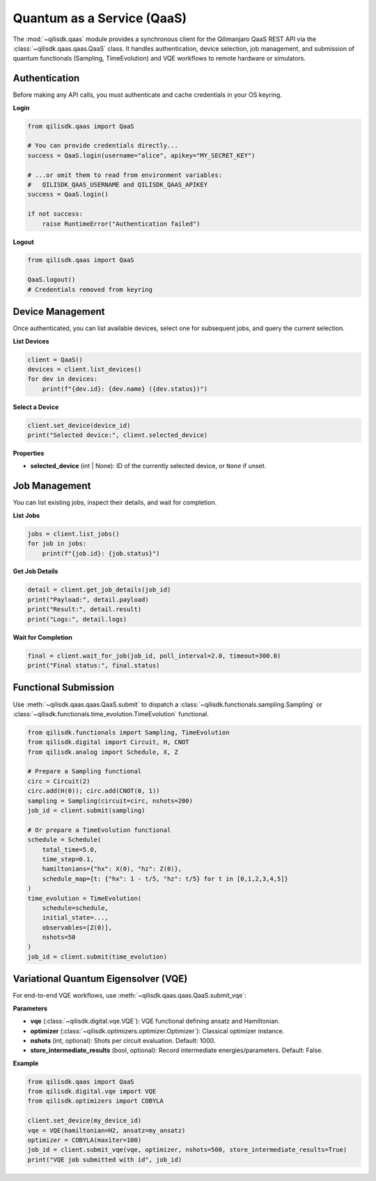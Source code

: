 Quantum as a Service (QaaS)
====

The :mod:`~qilisdk.qaas` module provides a synchronous client for the Qilimanjaro QaaS REST API via the
:class:`~qilisdk.qaas.qaas.QaaS` class. It handles authentication, device selection, job management, and submission
of quantum functionals (Sampling, TimeEvolution) and VQE workflows to remote hardware or simulators.

Authentication
--------------

Before making any API calls, you must authenticate and cache credentials in your OS keyring.

**Login**

.. code-block:: python

    from qilisdk.qaas import QaaS

    # You can provide credentials directly...
    success = QaaS.login(username="alice", apikey="MY_SECRET_KEY")

    # ...or omit them to read from environment variables:
    #   QILISDK_QAAS_USERNAME and QILISDK_QAAS_APIKEY
    success = QaaS.login()

    if not success:
        raise RuntimeError("Authentication failed")

**Logout**

.. code-block:: python

    from qilisdk.qaas import QaaS

    QaaS.logout()
    # Credentials removed from keyring

Device Management
-----------------

Once authenticated, you can list available devices, select one for subsequent jobs, and query the current selection.

**List Devices**

.. code-block:: python

    client = QaaS()
    devices = client.list_devices()
    for dev in devices:
        print(f"{dev.id}: {dev.name} ({dev.status})")

**Select a Device**

.. code-block:: python

    client.set_device(device_id)
    print("Selected device:", client.selected_device)

**Properties**

- **selected_device** (int | None): ID of the currently selected device, or ``None`` if unset.

Job Management
--------------

You can list existing jobs, inspect their details, and wait for completion.

**List Jobs**

.. code-block:: python

    jobs = client.list_jobs()
    for job in jobs:
        print(f"{job.id}: {job.status}")

**Get Job Details**

.. code-block:: python

    detail = client.get_job_details(job_id)
    print("Payload:", detail.payload)
    print("Result:", detail.result)
    print("Logs:", detail.logs)

**Wait for Completion**

.. code-block:: python

    final = client.wait_for_job(job_id, poll_interval=2.0, timeout=300.0)
    print("Final status:", final.status)

Functional Submission
---------------------

Use :meth:`~qilisdk.qaas.qaas.QaaS.submit` to dispatch a :class:`~qilisdk.functionals.sampling.Sampling` or :class:`~qilisdk.functionals.time_evolution.TimeEvolution` functional.

.. code-block:: python

    from qilisdk.functionals import Sampling, TimeEvolution
    from qilisdk.digital import Circuit, H, CNOT
    from qilisdk.analog import Schedule, X, Z

    # Prepare a Sampling functional
    circ = Circuit(2)
    circ.add(H(0)); circ.add(CNOT(0, 1))
    sampling = Sampling(circuit=circ, nshots=200)
    job_id = client.submit(sampling)

    # Or prepare a TimeEvolution functional
    schedule = Schedule(
        total_time=5.0,
        time_step=0.1,
        hamiltonians={"hx": X(0), "hz": Z(0)},
        schedule_map={t: {"hx": 1 - t/5, "hz": t/5} for t in [0,1,2,3,4,5]}
    )
    time_evolution = TimeEvolution(
        schedule=schedule,
        initial_state=..., 
        observables=[Z(0)], 
        nshots=50
    )
    job_id = client.submit(time_evolution)

Variational Quantum Eigensolver (VQE)
-------------------------------------

For end-to-end VQE workflows, use :meth:`~qilisdk.qaas.qaas.QaaS.submit_vqe`:

**Parameters**

- **vqe** (:class:`~qilisdk.digital.vqe.VQE`): VQE functional defining ansatz and Hamiltonian.
- **optimizer** (:class:`~qilisdk.optimizers.optimizer.Optimizer`): Classical optimizer instance.
- **nshots** (int, optional): Shots per circuit evaluation. Default: 1000.
- **store_intermediate_results** (bool, optional): Record intermediate energies/parameters. Default: False.

**Example**

.. code-block:: python

    from qilisdk.qaas import QaaS
    from qilisdk.digital.vqe import VQE
    from qilisdk.optimizers import COBYLA

    client.set_device(my_device_id)
    vqe = VQE(hamiltonian=H2, ansatz=my_ansatz)
    optimizer = COBYLA(maxiter=100)
    job_id = client.submit_vqe(vqe, optimizer, nshots=500, store_intermediate_results=True)
    print("VQE job submitted with id", job_id)
